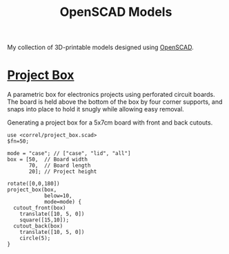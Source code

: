 #+title: OpenSCAD Models
#+options: toc:nil

My collection of 3D-printable models designed using [[https://openscad.org/][OpenSCAD]].

* [[file:project_box.scad][Project Box]]
A parametric box for electronics projects using perforated circuit boards. The
board is held above the bottom of the box by four corner supports, and snaps
into place to hold it snugly while allowing easy removal.

#+caption: Generating a project box for a 5x7cm board with front and back cutouts.
#+begin_src scad :file project-box.png :eval no-export :exports both
  use <correl/project_box.scad>
  $fn=50;

  mode = "case"; // ["case", "lid", "all"]
  box = [50,  // Board width
         70,  // Board length
         20]; // Project height

  rotate([0,0,180])
  project_box(box,
              below=10,
              mode=mode) {
    cutout_front(box)
      translate([10, 5, 0])
      square([15,10]);
    cutout_back(box)
      translate([10, 5, 0])
      circle(5);
  }
#+end_src

#+RESULTS:
[[file:project-box.png]]
